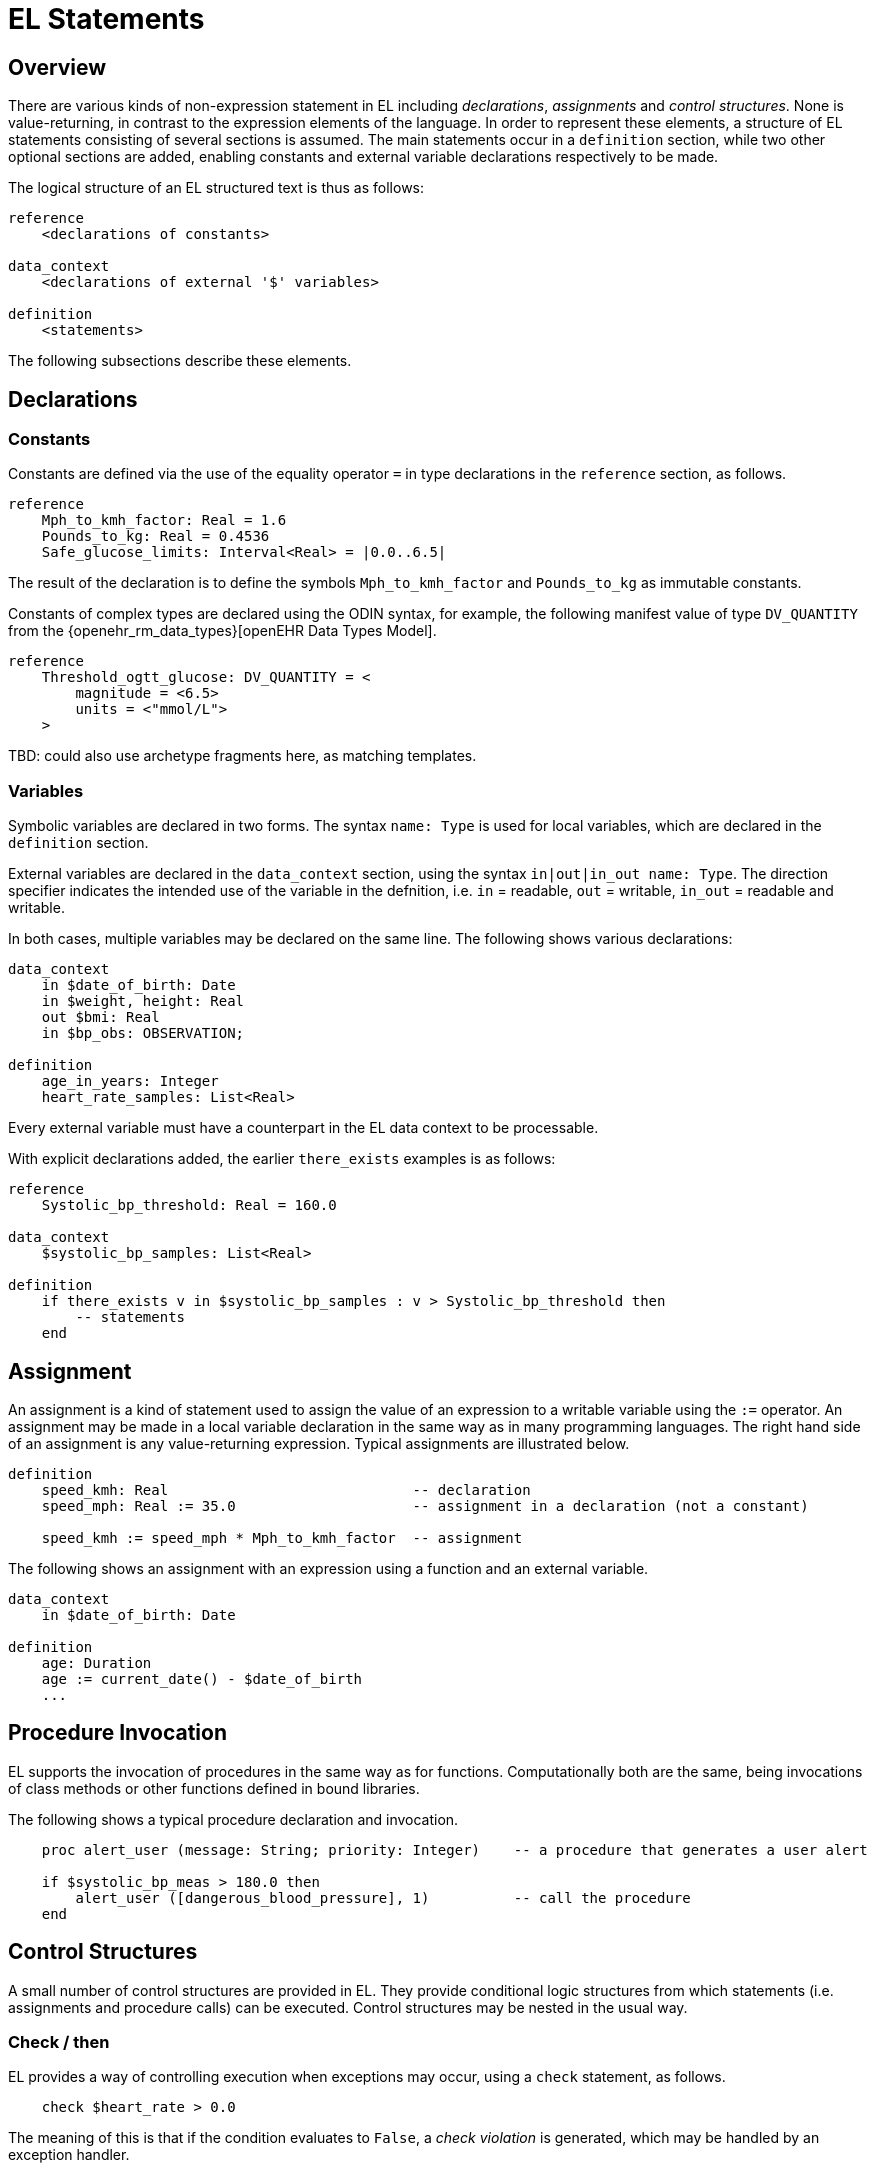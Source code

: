 = EL Statements

== Overview

There are various kinds of non-expression statement in EL including _declarations_, _assignments_ and _control structures_. None is value-returning, in contrast to the expression elements of the language. In order to represent these elements, a structure of EL statements consisting of several sections is assumed. The main statements occur in a `definition` section, while two other optional sections are added, enabling constants and external variable declarations respectively to be made.

The logical structure of an EL structured text is thus as follows:

----
reference
    <declarations of constants>

data_context
    <declarations of external '$' variables>
    
definition
    <statements>
----

The following subsections describe these elements.

== Declarations

=== Constants

Constants are defined via the use of the equality operator `=` in type declarations in the `reference` section, as follows.

--------
reference
    Mph_to_kmh_factor: Real = 1.6
    Pounds_to_kg: Real = 0.4536
    Safe_glucose_limits: Interval<Real> = |0.0..6.5|
--------

The result of the declaration is to define the symbols `Mph_to_kmh_factor` and `Pounds_to_kg` as immutable constants.

Constants of complex types are declared using the ODIN syntax, for example, the following manifest value of type `DV_QUANTITY` from the {openehr_rm_data_types}[openEHR Data Types Model].

--------
reference
    Threshold_ogtt_glucose: DV_QUANTITY = <
        magnitude = <6.5>
        units = <"mmol/L">
    >
--------

[.tbd]
TBD: could also use archetype fragments here, as matching templates.

=== Variables

Symbolic variables are declared in two forms. The syntax `name: Type` is used for local variables, which are declared in the `definition` section.

External variables are declared in the `data_context` section, using the syntax `in|out|in_out name: Type`. The direction specifier indicates the intended use of the variable in the defnition, i.e. `in` = readable, `out` = writable, `in_out` = readable and writable.

In both cases, multiple variables may be declared on the same line. The following shows various declarations:

--------
data_context
    in $date_of_birth: Date
    in $weight, height: Real
    out $bmi: Real    
    in $bp_obs: OBSERVATION;

definition
    age_in_years: Integer    
    heart_rate_samples: List<Real>
--------

Every external variable must have a counterpart in the EL data context to be processable.

With explicit declarations added, the earlier `there_exists` examples is as follows:

----
reference
    Systolic_bp_threshold: Real = 160.0

data_context
    $systolic_bp_samples: List<Real>
    
definition
    if there_exists v in $systolic_bp_samples : v > Systolic_bp_threshold then
        -- statements
    end
----

== Assignment

An assignment is a kind of statement used to assign the value of an expression to a writable variable using the `:=` operator. An assignment may be made in a local variable declaration in the same way as in many programming languages. The right hand side of an assignment is any value-returning expression. Typical assignments are illustrated below.

--------
definition
    speed_kmh: Real                             -- declaration
    speed_mph: Real := 35.0                     -- assignment in a declaration (not a constant)
        
    speed_kmh := speed_mph * Mph_to_kmh_factor  -- assignment
--------

The following shows an assignment with an expression using a function and an external variable.

----
data_context
    in $date_of_birth: Date
    
definition
    age: Duration
    age := current_date() - $date_of_birth
    ...
----

== Procedure Invocation

EL supports the invocation of procedures in the same way as for functions. Computationally both are the same, being invocations of class methods or other functions defined in bound libraries.

The following shows a typical procedure declaration and invocation.

----
    proc alert_user (message: String; priority: Integer)    -- a procedure that generates a user alert
    
    if $systolic_bp_meas > 180.0 then
        alert_user ([dangerous_blood_pressure], 1)          -- call the procedure
    end
----

== Control Structures

A small number of control structures are provided in EL. They provide conditional logic structures from which statements (i.e. assignments and procedure calls) can be executed. Control structures may be nested in the usual way.

=== Check / then

EL provides a way of controlling execution when exceptions may occur, using a `check` statement, as follows.

----
    check $heart_rate > 0.0
----

The meaning of this is that if the condition evaluates to `False`, a _check violation_ is generated, which may be handled by an exception handler.

The `check` instruction can be used in a block form to ensure certain conditions hold on entry to the block, as follows:

----
    check $heart_rate > 0.0 then
        -- statements mentioning $heart_rate
    end
----

Another typical use of `check` is to ensure a variable is defined before use in statements, as follows:

----
    check defined ($heart_rate > 0.0) then
        -- statements mentioning $heart_rate
    end
----

To assert that a certain part of a larger data structure exists depending on values elsewhere (usually in the same structure, but not necessarily), the following construct can be used:

--------
    check $is_smoker = True implies defined ($smoking_details)
--------

[.tbd]
TBD describe exception handling.

=== If / then

In common with most programming languages, EL provides a standard 'if / then / elseif / else' structure, as follows:

----
data_context
    in $systolic_bp_meas: Real     -- from instrument
    in $thyroid_t3: Real           -- from EHR

definition
    if $systolic_bp_meas > 160.0 then
        alert_user ([dangerous_blood_pressure], 1)
        
    elseif $systolic_bp_meas > 140.0 and $thyroid_t3 > 200 then
        inform_user ([raised_bp_and_abnormal_thyroid_activity], 2)
        
    else
        -- other cases
    end
----

This structure is always evaluated in order.

=== When / then

EL provides a `when / matches / then` statement that is roughly equivalent to 'case' or 'switch' statements in most other languages. The `when` part indicates a  value-returning expression (such as a variable reference), which may be of any type, while the `matches` parts define value intervals that are used to match the `when` value. The first branch matched is executed.

the syntax is as follows.

--------
    when <expression>
        matches <value_interval_1> then
            -- statements
        matches <value_interval_2> then
            -- statements
            ...
        matches <value_interval_N> then
            -- statements
            
        else
            -- statements
    end
--------

The syntax for the match intervals is the standard EL Interval type literal syntax. An example 'when / then' statement is as follows:

--------
data_context
    in $systolic_bp_meas: Real     -- from instrument

definition
    when $systolic_bp_meas
        matches |>= 180.0| then
            alert ([dangerous_blood_pressure], 0)

        matches |>= 160.0| then
            alert ([high_blood_pressure], 1)
    end
--------

